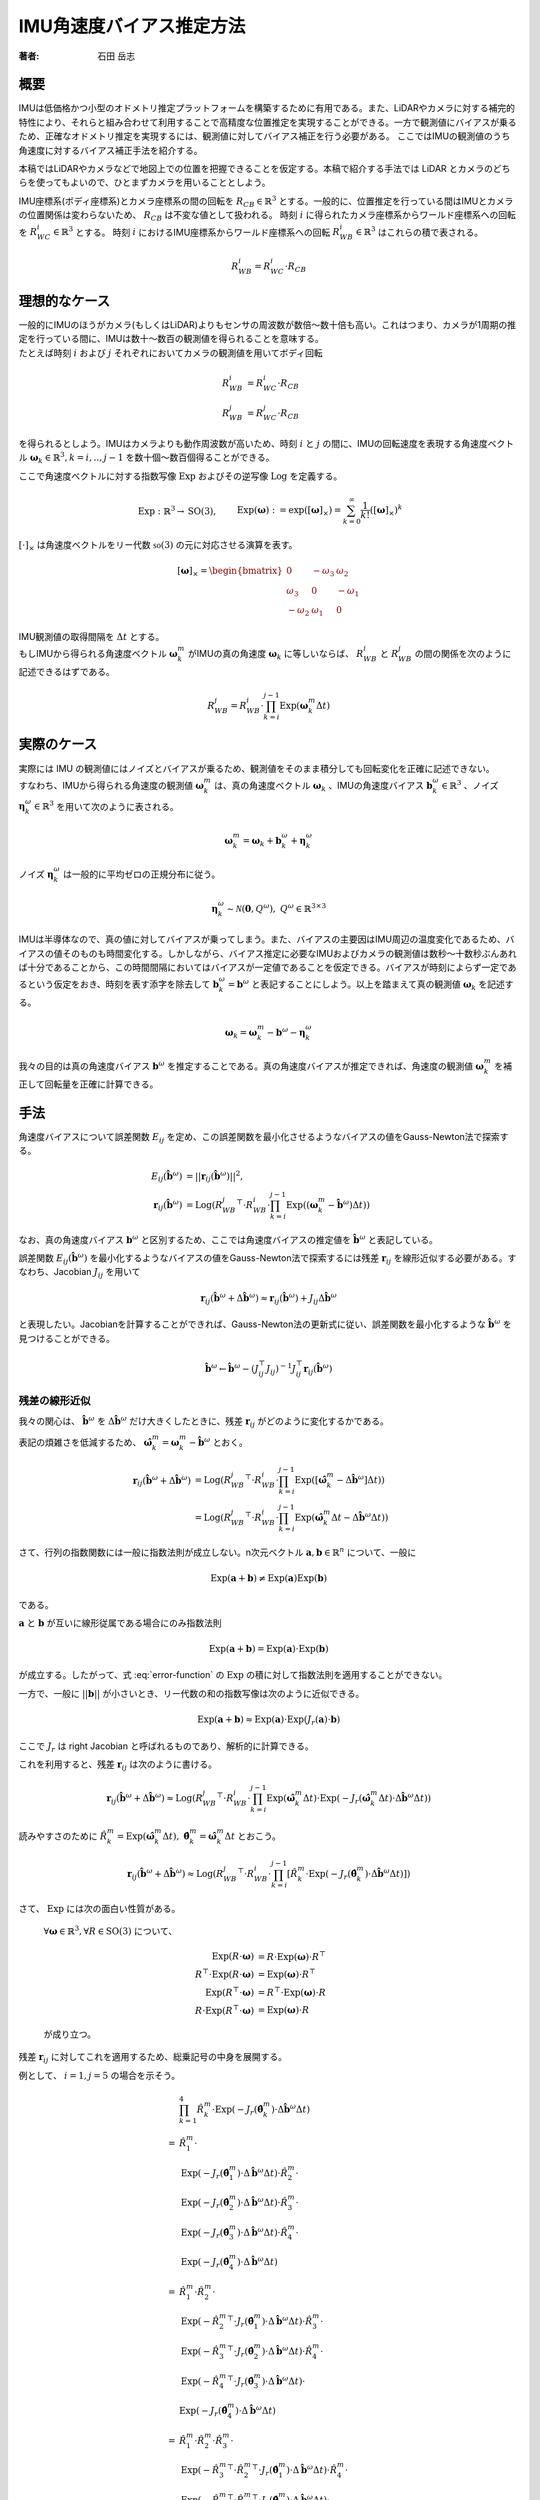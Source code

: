 =========================
IMU角速度バイアス推定方法
=========================

:著者: 石田 岳志

概要
====

IMUは低価格かつ小型のオドメトリ推定プラットフォームを構築するために有用である。また、LiDARやカメラに対する補完的特性により、それらと組み合わせて利用することで高精度な位置推定を実現することができる。一方で観測値にバイアスが乗るため、正確なオドメトリ推定を実現するには、観測値に対してバイアス補正を行う必要がある。
ここではIMUの観測値のうち角速度に対するバイアス補正手法を紹介する。

本稿ではLiDARやカメラなどで地図上での位置を把握できることを仮定する。本稿で紹介する手法では LiDAR とカメラのどちらを使ってもよいので、ひとまずカメラを用いることとしよう。

IMU座標系(ボディ座標系)とカメラ座標系の間の回転を :math:`R_{CB} \in \mathbb{R}^{3}` とする。一般的に、位置推定を行っている間はIMUとカメラの位置関係は変わらないため、 :math:`R_{CB}` は不変な値として扱われる。
時刻 :math:`i` に得られたカメラ座標系からワールド座標系への回転を :math:`R^{i}_{WC} \in \mathbb{R}^{3}` とする。
時刻 :math:`i` におけるIMU座標系からワールド座標系への回転 :math:`R^{i}_{WB} \in \mathbb{R}^{3}` はこれらの積で表される。

.. math::
   R^{i}_{WB} = R^{i}_{WC}\cdot R_{CB}

理想的なケース
==============

| 一般的にIMUのほうがカメラ(もしくはLiDAR)よりもセンサの周波数が数倍〜数十倍も高い。これはつまり、カメラが1周期の推定を行っている間に、IMUは数十〜数百の観測値を得られることを意味する。
| たとえば時刻 :math:`i` および :math:`j` それぞれにおいてカメラの観測値を用いてボディ回転

.. math::
   R^{i}_{WB} &= R^{i}_{WC}\cdot R_{CB}  \\
   R^{j}_{WB} &= R^{j}_{WC}\cdot R_{CB}


を得られるとしよう。IMUはカメラよりも動作周波数が高いため、時刻 :math:`i` と :math:`j` の間に、IMUの回転速度を表現する角速度ベクトル :math:`\mathbf{\omega}_{k} \in \mathbb{R}^{3}, k=i,..,j-1` を数十個〜数百個得ることができる。

ここで角速度ベクトルに対する指数写像 :math:`\mathrm{Exp}` およびその逆写像 :math:`\mathrm{Log}` を定義する。

.. math::
   &\mathrm{Exp}: \mathbb{R}^{3} \rightarrow \mathrm{SO}(3), \;\;
   &&\mathrm{Exp}(\mathbf{\omega}) := \exp([\mathbf{\omega}]_{\times}) = \sum_{k=0}^{\infty}\frac{1}{k!}([\mathbf{\omega}]_{\times})^{k} \\
   &\mathrm{Log}: \mathrm{SO}(3) \rightarrow \mathbb{R}^{3}, \;\;
   &&\mathrm{Log}(R) := \mathrm{Exp}^{-1}(R) \\

:math:`[\cdot]_{\times}` は角速度ベクトルをリー代数 :math:`\mathfrak{so}(3)` の元に対応させる演算を表す。

.. math::
    [\mathbf{\omega}]_{\times} = \begin{bmatrix}
   0 & -\omega_{3} & \omega_{2}  \\
   \omega_{3} & 0 & -\omega_{1}  \\
   -\omega_{2} & \omega_{1} & 0
   \end{bmatrix}


| IMU観測値の取得間隔を :math:`\Delta t` とする。
| もしIMUから得られる角速度ベクトル :math:`\mathbf{\omega}^{m}_{k}` がIMUの真の角速度 :math:`\mathbf{\omega}_{k}` に等しいならば、 :math:`R^{i}_{WB}` と :math:`R^{j}_{WB}` の間の関係を次のように記述できるはずである。

.. math::
   R^{j}_{WB} = R^{i}_{WB} \cdot \prod^{j-1}_{k=i}\mathrm{Exp}(\mathbf{\omega}^{m}_{k} \Delta t)

実際のケース
============

| 実際には IMU の観測値にはノイズとバイアスが乗るため、観測値をそのまま積分しても回転変化を正確に記述できない。
| すなわち、IMUから得られる角速度の観測値 :math:`\mathbf{\omega}^{m}_{k}` は、真の角速度ベクトル :math:`\mathbf{\omega}_{k}` 、IMUの角速度バイアス :math:`\mathbf{b}^{\omega}_{k} \in \mathbb{R}^{3}` 、ノイズ :math:`\mathbf{\eta}^{\omega}_{k} \in \mathbb{R}^{3}` を用いて次のように表される。

.. math::
    \mathbf{\omega}^{m}_{k} = \mathbf{\omega}_{k} + \mathbf{b}^{\omega}_{k} + \mathbf{\eta}^{\omega}_{k}

| ノイズ :math:`\mathbf{\eta}^{\omega}_{k}` は一般的に平均ゼロの正規分布に従う。

.. math::
   \mathbf{\eta}^{\omega}_{k} \sim \mathcal{N}(\mathbf{0}, Q^{\omega}), \; Q^{\omega} \in \mathbb{R}^{3 \times 3}

| IMUは半導体なので、真の値に対してバイアスが乗ってしまう。また、バイアスの主要因はIMU周辺の温度変化であるため、バイアスの値そのものも時間変化する。しかしながら、バイアス推定に必要なIMUおよびカメラの観測値は数秒〜十数秒ぶんあれば十分であることから、この時間間隔においてはバイアスが一定値であることを仮定できる。バイアスが時刻によらず一定であるという仮定をおき、時刻を表す添字を除去して :math:`\mathbf{b}^{\omega}_{k} = \mathbf{b}^{\omega}` と表記することにしよう。以上を踏まえて真の観測値 :math:`\mathbf{\omega}_{k}` を記述する。

.. math::
    \mathbf{\omega}_{k} = \mathbf{\omega}^{m}_{k} - \mathbf{b}^{\omega} - \mathbf{\eta}^{\omega}_{k}


我々の目的は真の角速度バイアス :math:`\mathbf{b}^{\omega}` を推定することである。真の角速度バイアスが推定できれば、角速度の観測値 :math:`\mathbf{\omega}^{m}_{k}` を補正して回転量を正確に計算できる。



手法
====

角速度バイアスについて誤差関数 :math:`E_{ij}` を定め、この誤差関数を最小化させるようなバイアスの値をGauss-Newton法で探索する。

.. math::
    E_{ij}(\hat{\mathbf{b}}^{\omega}) &= || \mathbf{r}_{ij}(\hat{\mathbf{b}}^{\omega}) ||^{2}, \\
    \mathbf{r}_{ij}(\hat{\mathbf{b}}^{\omega}) &= \mathrm{Log}({R^{j}_{WB}}^{\top} \cdot R^{i}_{WB} \cdot \prod^{j-1}_{k=i}\mathrm{Exp}((\mathbf{\omega}^{m}_{k} - \hat{\mathbf{b}}^{\omega}) \Delta t))

なお、真の角速度バイアス :math:`\mathbf{b}^{\omega}` と区別するため、ここでは角速度バイアスの推定値を :math:`\hat{\mathbf{b}}^{\omega}` と表記している。

誤差関数 :math:`E_{ij}(\hat{\mathbf{b}}^{\omega})` を最小化するようなバイアスの値をGauss-Newton法で探索するには残差 :math:`\mathbf{r}_{ij}` を線形近似する必要がある。すなわち、Jacobian :math:`J_{ij}` を用いて

.. math::
    \mathbf{r}_{ij}(\hat{\mathbf{b}}^{\omega} + \Delta \hat{\mathbf{b}}^{\omega}) \approx \mathbf{r}_{ij}(\hat{\mathbf{b}}^{\omega}) + J_{ij} \Delta \hat{\mathbf{b}}^{\omega}

と表現したい。Jacobianを計算することができれば、Gauss-Newton法の更新式に従い、誤差関数を最小化するような :math:`\hat{\mathbf{b}}^{\omega}` を見つけることができる。

.. math::
    \hat{\mathbf{b}}^{\omega} \leftarrow \hat{\mathbf{b}}^{\omega} - (J_{ij}^{\top}J_{ij})^{-1}J_{ij}^{\top}\mathbf{r}_{ij}(\hat{\mathbf{b}}^{\omega})

残差の線形近似
~~~~~~~~~~~~~~

我々の関心は、 :math:`\hat{\mathbf{b}}^{\omega}` を :math:`\Delta \hat{\mathbf{b}}^{\omega}` だけ大きくしたときに、残差 :math:`\mathbf{r}_{ij}` がどのように変化するかである。

.. math::
   \mathbf{r}_{ij}(\hat{\mathbf{b}}^{\omega} + \Delta \hat{\mathbf{b}}^{\omega})
   = \mathrm{Log}({R^{j}_{WB}}^{\top} \cdot R^{i}_{WB} \cdot \prod^{j-1}_{k=i} \mathrm{Exp}([\mathbf{\omega}^{m}_{k} - (\hat{\mathbf{b}}^{\omega} + \Delta \hat{\mathbf{b}}^{\omega})] \Delta t))
   :label: error-function

表記の煩雑さを低減するため、 :math:`\hat{\mathbf{\omega}}^{m}_{k} = \mathbf{\omega}^{m}_{k} - \hat{\mathbf{b}}^{\omega}` とおく。

.. math::
   \mathbf{r}_{ij}(\hat{\mathbf{b}}^{\omega} + \Delta \hat{\mathbf{b}}^{\omega})
   &= \mathrm{Log}({R^{j}_{WB}}^{\top} \cdot R^{i}_{WB} \cdot \prod^{j-1}_{k=i}\mathrm{Exp}([\hat{\mathbf{\omega}}^{m}_{k} - \Delta \hat{\mathbf{b}}^{\omega}] \Delta t)) \\
   &= \mathrm{Log}({R^{j}_{WB}}^{\top} \cdot R^{i}_{WB} \cdot \prod^{j-1}_{k=i}\mathrm{Exp}(\hat{\mathbf{\omega}}^{m}_{k}\Delta t - \Delta \hat{\mathbf{b}}^{\omega} \Delta t))

さて、行列の指数関数には一般に指数法則が成立しない。n次元ベクトル :math:`\mathbf{a}, \mathbf{b} \in \mathbb{R}^{n}` について、一般に

.. math::
   \mathrm{Exp}(\mathbf{a} + \mathbf{b}) \neq \mathrm{Exp}(\mathbf{a})\mathrm{Exp}(\mathbf{b})

である。

:math:`\mathbf{a}` と :math:`\mathbf{b}` が互いに線形従属である場合にのみ指数法則

.. math::
   \mathrm{Exp}(\mathbf{a} + \mathbf{b}) = \mathrm{Exp}(\mathbf{a}) \cdot \mathrm{Exp}(\mathbf{b})

が成立する。したがって、式 :eq:`error-function` の :math:`\mathrm{Exp}` の積に対して指数法則を適用することができない。

| 一方で、一般に :math:`||\mathbf{b}||` が小さいとき、リー代数の和の指数写像は次のように近似できる。

.. math::
   \mathrm{Exp}(\mathbf{a} + \mathbf{b}) \approx \mathrm{Exp}(\mathbf{a}) \cdot \mathrm{Exp}(J_{r}(\mathbf{a}) \cdot \mathbf{b})

ここで :math:`J_{r}` は right Jacobian と呼ばれるものであり、解析的に計算できる。

これを利用すると、残差 :math:`\mathbf{r}_{ij}` は次のように書ける。

.. math::
   \mathbf{r}_{ij}(\hat{\mathbf{b}}^{\omega} + \Delta \hat{\mathbf{b}}^{\omega})
   \approx \mathrm{Log}({R^{j}_{WB}}^{\top} \cdot R^{i}_{WB} \cdot \prod^{j-1}_{k=i}\mathrm{Exp}(\hat{\mathbf{\omega}}^{m}_{k} \Delta t)\cdot \mathrm{Exp}(-J_{r}(\hat{\mathbf{\omega}}^{m}_{k} \Delta t) \cdot \Delta \hat{\mathbf{b}}^{\omega} \Delta t))

読みやすさのために :math:`\hat{R}^{m}_{k} = \mathrm{Exp}(\hat{\mathbf{\omega}}^{m}_{k} \Delta t), \; \hat{\mathbf{\theta}}^{m}_{k} = \hat{\mathbf{\omega}}^{m}_{k} \Delta t` とおこう。

.. math::
   \mathbf{r}_{ij}(\hat{\mathbf{b}}^{\omega} + \Delta \hat{\mathbf{b}}^{\omega})
   \approx \mathrm{Log}({R^{j}_{WB}}^{\top} \cdot R^{i}_{WB} \cdot \prod^{j-1}_{k=i} \left[ \hat{R}^{m}_{k} \cdot \mathrm{Exp}(-J_{r}(\hat{\mathbf{\theta}}^{m}_{k}) \cdot \Delta \hat{\mathbf{b}}^{\omega} \Delta t) \right])


さて、 :math:`\mathrm{Exp}` には次の面白い性質がある。

    :math:`\forall \mathbf{\omega} \in \mathbb{R}^{3}, \forall R \in \mathrm{SO}(3)` について、

    .. math::
       \mathrm{Exp}(R\cdot\mathbf{\omega}) &= R\cdot\mathrm{Exp}(\mathbf{\omega})\cdot R^{\top} \\
       R^{\top}\cdot\mathrm{Exp}(R\cdot \mathbf{\omega}) &= \mathrm{Exp}(\mathbf{\omega}) \cdot R^{\top} \\
       \mathrm{Exp}(R^{\top}\cdot\mathbf{\omega}) &= R^{\top}\cdot\mathrm{Exp}(\mathbf{\omega})\cdot R \\
       R\cdot\mathrm{Exp}(R^{\top}\cdot\mathbf{\omega}) &= \mathrm{Exp}(\mathbf{\omega}) \cdot R

    が成り立つ。

残差 :math:`\mathbf{r}_{ij}` に対してこれを適用するため、総乗記号の中身を展開する。

例として、 :math:`i=1, j=5` の場合を示そう。

.. math::
   &\prod^{4}_{k=1}\hat{R}^{m}_{k} \cdot \mathrm{Exp}(-J_{r}(\hat{\mathbf{\theta}}^{m}_{k}) \cdot \Delta \hat{\mathbf{b}}^{\omega} \Delta t) \\\\
   =
   & \hat{R}^{m}_{1} \cdot \\
   & \mathrm{Exp}(-J_{r}(\hat{\mathbf{\theta}}^{m}_{1}) \cdot \Delta \hat{\mathbf{b}}^{\omega} \Delta t) \cdot \hat{R}^{m}_{2} \cdot \\
   & \mathrm{Exp}(-J_{r}(\hat{\mathbf{\theta}}^{m}_{2}) \cdot \Delta \hat{\mathbf{b}}^{\omega} \Delta t) \cdot \hat{R}^{m}_{3} \cdot \\
   & \mathrm{Exp}(-J_{r}(\hat{\mathbf{\theta}}^{m}_{3}) \cdot \Delta \hat{\mathbf{b}}^{\omega} \Delta t) \cdot \hat{R}^{m}_{4} \cdot \\
   & \mathrm{Exp}(-J_{r}(\hat{\mathbf{\theta}}^{m}_{4}) \cdot \Delta \hat{\mathbf{b}}^{\omega} \Delta t) \\\\
   =
   & \hat{R}^{m}_{1} \cdot \hat{R}^{m}_{2} \cdot \\
   & \mathrm{Exp}(-{\hat{R}^{m}_{2}}^{\top} \cdot J_{r}(\hat{\mathbf{\theta}}^{m}_{1}) \cdot \Delta \hat{\mathbf{b}}^{\omega} \Delta t) \cdot \hat{R}^{m}_{3} \cdot \\
   & \mathrm{Exp}(-{\hat{R}^{m}_{3}}^{\top} \cdot J_{r}(\hat{\mathbf{\theta}}^{m}_{2}) \cdot \Delta \hat{\mathbf{b}}^{\omega} \Delta t) \cdot \hat{R}^{m}_{4} \cdot \\
   & \mathrm{Exp}(-{\hat{R}^{m}_{4}}^{\top} \cdot J_{r}(\hat{\mathbf{\theta}}^{m}_{3}) \cdot \Delta \hat{\mathbf{b}}^{\omega} \Delta t) \cdot \\
   & \mathrm{Exp}(-J_{r}(\hat{\mathbf{\theta}}^{m}_{4}) \cdot \Delta \hat{\mathbf{b}}^{\omega} \Delta t) \\\\
   =
   & \hat{R}^{m}_{1} \cdot \hat{R}^{m}_{2} \cdot \hat{R}^{m}_{3} \cdot \\
   & \mathrm{Exp}(-{\hat{R}^{m}_{3}}^{\top} \cdot {\hat{R}^{m}_{2}}^{\top} \cdot J_{r}(\hat{\mathbf{\theta}}^{m}_{1}) \cdot \Delta \hat{\mathbf{b}}^{\omega} \Delta t) \cdot \hat{R}^{m}_{4} \cdot \\
   & \mathrm{Exp}(-{\hat{R}^{m}_{4}}^{\top} \cdot {\hat{R}^{m}_{3}}^{\top} \cdot J_{r}(\hat{\mathbf{\theta}}^{m}_{2}) \cdot \Delta \hat{\mathbf{b}}^{\omega} \Delta t) \cdot \\
   & \mathrm{Exp}(-{\hat{R}^{m}_{4}}^{\top} \cdot J_{r}(\hat{\mathbf{\theta}}^{m}_{3}) \cdot \Delta \hat{\mathbf{b}}^{\omega} \Delta t) \cdot \\
   & \mathrm{Exp}(-J_{r}(\hat{\mathbf{\theta}}^{m}_{4}) \cdot \Delta \hat{\mathbf{b}}^{\omega} \Delta t) \\\\
   =
   & \hat{R}^{m}_{1} \cdot \hat{R}^{m}_{2} \cdot \hat{R}^{m}_{3} \cdot \hat{R}^{m}_{4} \cdot \\
   & \mathrm{Exp}(-{\hat{R}^{m}_{4}}^{\top} \cdot {\hat{R}^{m}_{3}}^{\top} \cdot {\hat{R}^{m}_{2}}^{\top} \cdot J_{r}(\hat{\mathbf{\theta}}^{m}_{1}) \cdot \Delta \hat{\mathbf{b}}^{\omega} \Delta t) \cdot \\
   & \mathrm{Exp}(-{\hat{R}^{m}_{4}}^{\top} \cdot {\hat{R}^{m}_{3}}^{\top} \cdot J_{r}(\hat{\mathbf{\theta}}^{m}_{2}) \cdot \Delta \hat{\mathbf{b}}^{\omega} \Delta t) \cdot \\
   & \mathrm{Exp}(-{\hat{R}^{m}_{4}}^{\top} \cdot J_{r}(\hat{\mathbf{\theta}}^{m}_{3}) \cdot \Delta \hat{\mathbf{b}}^{\omega} \Delta t) \cdot \\
   & \mathrm{Exp}(-J_{r}(\hat{\mathbf{\theta}}^{m}_{4}) \cdot \Delta \hat{\mathbf{b}}^{\omega} \Delta t)

このようにして、 :math:`\Delta \hat{\mathbf{b}}^{\omega}` に依存する部分とそうでない部分を分離することができる。

一般的に書けば次のようになる。

.. math::
   \prod^{j-1}_{k=i}\hat{R}^{m}_{k} \cdot \mathrm{Exp}(-J_{r}(\hat{\mathbf{\theta}}^{m}_{k}) \cdot \Delta \hat{\mathbf{b}}^{\omega} \Delta t)
   &=
   \hat{R}^{m}_{i,j-1}
   \prod_{k=i}^{j-1}
   \mathrm{Exp}(-{\hat{R}^{m}_{k+1,j-1}}^{\top}\cdot J_{r}(\hat{\mathbf{\theta}}^{m}_{k}) \cdot \Delta \hat{\mathbf{b}}^{\omega} \Delta t), \\
   &\text{where} \;\; \hat{R}^{m}_{k,j-1} = \prod^{j-1}_{l=k} \hat{R}^{m}_{l}

以上の結果を利用すれば、残差 :math:`\mathbf{r}_{ij}` は次のようになる。

.. math::
    \mathbf{r}_{ij}(\hat{\mathbf{b}}^{\omega} + \Delta \hat{\mathbf{b}}^{\omega})
   &\approx \mathrm{Log}({R^{j}_{WB}}^{\top} \cdot R^{i}_{WB} \cdot \prod^{j-1}_{k=i} \left[ \hat{R}^{m}_{k} \cdot \mathrm{Exp}(-J_{r}(\hat{\mathbf{\theta}}^{m}_{k}) \cdot \Delta \hat{\mathbf{b}}^{\omega} \Delta t) \right]) \\
   &=
   \mathrm{Log}({R^{j}_{WB}}^{\top} \cdot R^{i}_{WB} \cdot \hat{R}^{m}_{i,j-1} \cdot
   \prod_{k=i}^{j-1}
   \mathrm{Exp}(-{\hat{R}^{m}_{k+1,j-1}}^{\top}\cdot J_{r}(\hat{\mathbf{\theta}}^{m}_{k}) \cdot \Delta \hat{\mathbf{b}}^{\omega} \Delta t)) \\

さて、任意の :math:`\mathbf{x}\in\mathrm{R}^{3}` に対して :math:`||J_{r}(\hat{\mathbf{\theta}}^{m}_{k})\mathbf{x}|| \leq ||\mathbf{x}||` となる(参考: `行列ノルム`_)ので、次が成り立つ。

.. math::
   ||{\hat{R}^{m}_{k+1,j-1}}^{\top}\cdot J_{r}(\hat{\mathbf{\theta}}^{m}_{k}) \cdot \Delta \hat{\mathbf{b}}^{\omega} \Delta t|| = ||J_{r}(\hat{\mathbf{\theta}}^{m}_{k}) \cdot \Delta \hat{\mathbf{b}}^{\omega} \Delta t|| \leq ||\Delta \hat{\mathbf{b}}^{\omega} \Delta t||

また、 :math:`\mathbf{a}, \mathbf{b} \in \mathrm{R}^{3}` について、これらのノルムが十分に小さいとき、次が成り立つ

.. math::
    \mathrm{Log}(\mathrm{Exp}(\mathbf{a} + \mathbf{b})) = \mathbf{a} + \mathbf{b} + O(||\mathbf{a}||^{2}, ||\mathbf{b}||^{2})

したがって、 :math:`||\Delta \hat{\mathbf{b}}^{\omega} \Delta t||` が十分に小さいならば、残差 :math:`\mathbf{r}_{ij}` をさらに次のように近似できる。

.. math::
    \mathbf{r}_{ij}(\hat{\mathbf{b}}^{\omega} + \Delta \hat{\mathbf{b}}^{\omega})
   &\approx
   \mathrm{Log}({R^{j}_{WB}}^{\top} \cdot R^{i}_{WB} \cdot \hat{R}^{m}_{i,j-1} \cdot
   \mathrm{Exp}(-\sum_{k=i}^{j-1} {\hat{R}^{m}_{k+1,j-1}}^{\top}\cdot J_{r}(\hat{\mathbf{\theta}}^{m}_{k}) \cdot \Delta \hat{\mathbf{b}}^{\omega} \Delta t)) \\

ベクトル :math:`\mathbf{a} \in \mathbb{R}^{3}` と微小量 :math:`\Delta \mathbf{a} \in \mathbb{R}^{3}` の間には次の関係が成り立つ。

.. math::
   \mathrm{Log}(\mathrm{Exp}(\mathbf{a})\mathrm{Exp}(\Delta \mathbf{a})) = \mathbf{a} + J_{r}^{-1}(\mathbf{a})\Delta \mathbf{a}

:math:`\mathbf{\xi}_{ij} = \mathrm{Log}({R^{j}_{WB}}^{\top} \cdot R^{i}_{WB} \cdot \hat{R}^{m}_{i,j-1})` としてこの関係性を利用すると、Gauss-Newton 法の Jacobian が導出できる。

.. math::
    \mathbf{r}_{ij}(\hat{\mathbf{b}}^{\omega} + \Delta \hat{\mathbf{b}}^{\omega})
   &\approx
   \mathrm{Log}(\mathrm{Exp}(\mathbf{\xi}_{ij}) \cdot
   \mathrm{Exp}(-\sum_{k=i}^{j-1} {\hat{R}^{m}_{k+1,j-1}}^{\top}\cdot J_{r}(\hat{\mathbf{\theta}}^{m}_{k}) \cdot \Delta \hat{\mathbf{b}}^{\omega} \Delta t)) \\
   &\approx
   \mathbf{\xi}_{ij} -
   J_{r}^{-1}(\mathbf{\xi}_{ij})\left[
   \sum_{k=i}^{j-1} {\hat{R}^{m}_{k+1,j-1}}^{\top}\cdot J_{r}(\hat{\mathbf{\theta}}^{m}_{k}) \cdot \Delta \hat{\mathbf{b}}^{\omega} \Delta t
   \right ] \\
   &=
   \mathbf{\xi}_{ij} -
   \Delta t \cdot J_{r}^{-1}(\mathbf{\xi}_{ij}) \left[
   \sum_{k=i}^{j-1} {\hat{R}^{m}_{k+1,j-1}}^{\top}\cdot J_{r}(\hat{\mathbf{\theta}}^{m}_{k})
   \right ] \cdot \Delta \hat{\mathbf{b}}^{\omega}  \\
   &=
   \mathbf{\xi}_{ij} -
   J_{ij} \cdot \Delta \hat{\mathbf{b}}^{\omega}, \\
   \text{where} \;\; J_{ij} &=  \Delta t \cdot J_{r}^{-1}(\mathbf{\xi}_{ij}) \left[
   \sum_{k=i}^{j-1} {\hat{R}^{m}_{k+1,j-1}}^{\top}\cdot J_{r}(\hat{\mathbf{\theta}}^{m}_{k})
   \right]

あとは Gauss-Newton 法の更新式を用いて角速度バイアスの推定値を更新していけばよい。

:math:`\mathrm{SO}(3)` の Right Jacobian
========================================

:math:`\mathrm{SO}(3)` の right Jacobian :math:`J_{r}(\mathbf{\theta})` は次のように計算される。

.. math::
   J_{r}(\mathbf{\theta})
   = I
   - \frac{1 - \cos(||\mathbf{\theta}||)}{||\mathbf{\theta}||^{2}}[\mathbf{\theta}]_{\times}
   + \frac{||\mathbf{\theta}|| - \sin(||\mathbf{\theta}||)}{||\mathbf{\theta}||^{3}}[\mathbf{\theta}]_{\times}^{2}


.. _行列ノルム:

行列ノルム
~~~~~~~~~~


:math:`||J_{r}(\mathbf{\theta})||` は :math:`J_{r}(\mathbf{\theta})^{\top}J_{r}(\mathbf{\theta})` の最大固有値の平方根で与えられる。

:math:`k = ||\mathbf{\theta}||` とおいて :math:`J_{r}(\mathbf{\theta})^{\top}J_{r}(\mathbf{\theta})` の固有値を計算する。:math:`[\mathbf{\theta}]_{\times}^{\top} = -[\mathbf{\theta}]_{\times}` より、

.. math::
    J_{r}(\mathbf{\theta})^{\top}J_{r}(\mathbf{\theta})
    &= \left(I + \frac{1 + \cos(k)}{k}[\mathbf{\theta}]_{\times} + \frac{k - \sin(k)}{k}[\mathbf{\theta}]_{\times}^{2}\right)
       \left(I - \frac{1 + \cos(k)}{k}[\mathbf{\theta}]_{\times} + \frac{k - \sin(k)}{k}[\mathbf{\theta}]_{\times}^{2}\right) \\
    &= I + \left[2\frac{k - \sin(k)}{k^{3}} - \left(\frac{1 - \cos(k)}{k^{2}}\right)^{2}\right][\mathbf{\theta}]_{\times}^{2}
    + \left[\frac{k - \sin(k)}{k^{3}}\right]^{2}[\mathbf{\theta}]_{\times}^{4} \\

関係性 :math:`[\mathbf{\theta}]_{\times}^{4} = -k^{2}[\mathbf{\theta}]_{\times}^{2}` を用いると、

.. math::
    J_{r}(\mathbf{\theta})^{\top}J_{r}(\mathbf{\theta}) = I + \frac{1}{k^{4}}\left(k^2 + 2\cos(k)- 2 \right) [\mathbf{\theta}]_{\times}^{2} \\

が得られる。この固有値 :math:`\lambda` は

.. math::
    \det(J_{r}(\mathbf{\theta})^{\top}J_{r}(\mathbf{\theta}) - \lambda I)
    &= -\frac{1}{k^{4}}(\lambda - 1)\left[k^{2}\lambda + 2\cos(t) - 2\right]^{2} \\
    &= 0

の解として与えられ、結果として

.. math::
   \lambda = 1,\;\frac{2}{k^{2}}(1-\cos(k))

が得られる。なお、 :math:`\frac{2}{k^{2}}(1-\cos(k))` は :math:`k = 0` において最大値 :math:`1` をとる。

以上より、 :math:`J_{r}(\mathbf{\theta})^{\top}J_{r}(\mathbf{\theta})` の最大固有値が :math:`1` であることから :math:`||J_{r}(\mathbf{\theta})|| = 1` であり、この結果を利用して :math:`||J_{r}(\mathbf{\theta})\mathbf{x}||` の上界を与えることができる。

.. math::
    \forall\mathbf{x} \in \mathrm{R}^{3},\; ||J_{r}(\mathbf{\theta})\mathbf{x}|| \leq ||J_{r}(\mathbf{\theta})|| \cdot ||\mathbf{x}|| = ||\mathbf{x}||

